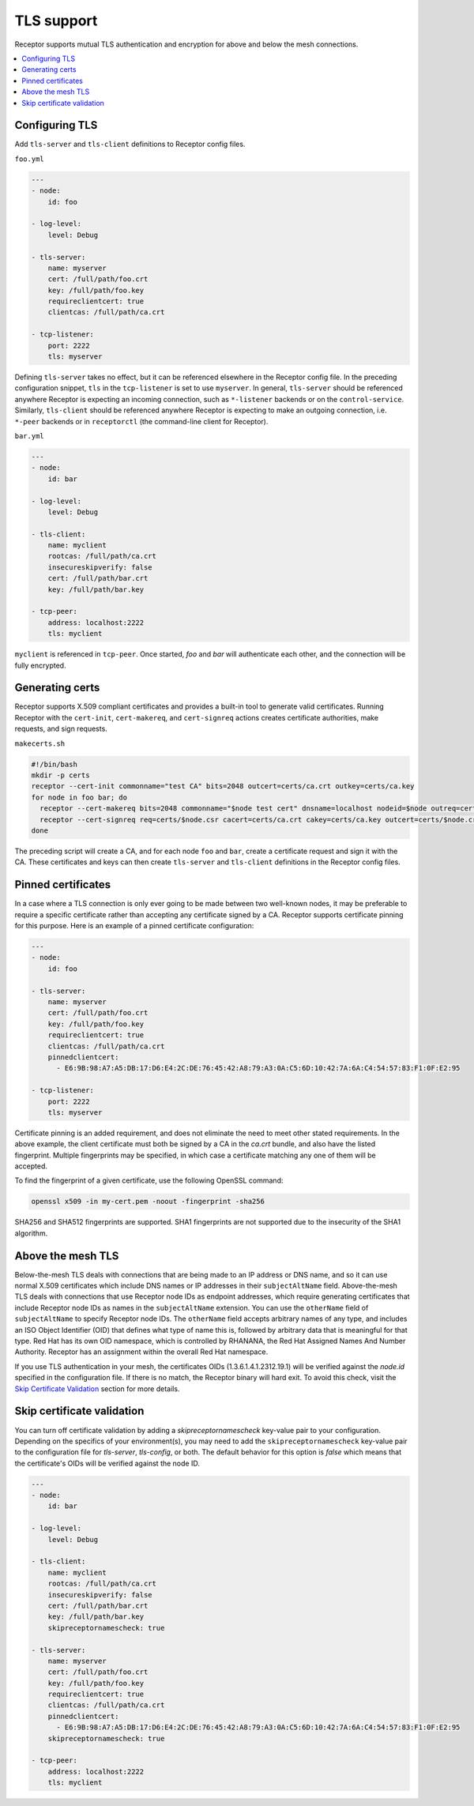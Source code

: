 TLS support
===========

Receptor supports mutual TLS authentication and encryption for above and below the
mesh connections.

.. contents::
   :local:

Configuring TLS
---------------

Add ``tls-server`` and ``tls-client`` definitions to Receptor config files.

``foo.yml``

.. code-block:: yaml

    ---
    - node:
        id: foo

    - log-level:
        level: Debug

    - tls-server:
        name: myserver
        cert: /full/path/foo.crt
        key: /full/path/foo.key
        requireclientcert: true
        clientcas: /full/path/ca.crt

    - tcp-listener:
        port: 2222
        tls: myserver

Defining ``tls-server`` takes no effect, but it can be referenced elsewhere in the Receptor config file.
In the preceding configuration snippet, ``tls`` in the ``tcp-listener`` is set to use ``myserver``.
In general, ``tls-server`` should be referenced anywhere Receptor is expecting an incoming connection, such as ``*-listener`` backends or on the ``control-service``.
Similarly, ``tls-client`` should be referenced anywhere Receptor is expecting to make an outgoing connection, i.e. ``*-peer`` backends or in ``receptorctl`` (the command-line client for Receptor).

``bar.yml``

.. code-block:: yaml

    ---
    - node:
        id: bar

    - log-level:
        level: Debug

    - tls-client:
        name: myclient
        rootcas: /full/path/ca.crt
        insecureskipverify: false
        cert: /full/path/bar.crt
        key: /full/path/bar.key

    - tcp-peer:
        address: localhost:2222
        tls: myclient


``myclient`` is referenced in ``tcp-peer``. Once started, `foo` and `bar` will authenticate each other, and the connection will be fully encrypted.

Generating certs
-----------------

Receptor supports X.509 compliant certificates and provides a built-in tool to generate valid certificates.
Running Receptor with the ``cert-init``, ``cert-makereq``, and ``cert-signreq`` actions creates certificate authorities, make requests, and sign requests.

``makecerts.sh``

.. code-block:: bash

    #!/bin/bash
    mkdir -p certs
    receptor --cert-init commonname="test CA" bits=2048 outcert=certs/ca.crt outkey=certs/ca.key
    for node in foo bar; do
      receptor --cert-makereq bits=2048 commonname="$node test cert" dnsname=localhost nodeid=$node outreq=certs/$node.csr outkey=certs/$node.key
      receptor --cert-signreq req=certs/$node.csr cacert=certs/ca.crt cakey=certs/ca.key outcert=certs/$node.crt
    done

The preceding script will create a CA, and for each node ``foo`` and ``bar``, create a certificate request and sign it with the CA.
These certificates and keys can then create ``tls-server`` and ``tls-client`` definitions in the Receptor config files.

Pinned certificates
--------------------

In a case where a TLS connection is only ever going to be made between two well-known nodes, it may be preferable to
require a specific certificate rather than accepting any certificate signed by a CA.  Receptor supports certificate
pinning for this purpose.  Here is an example of a pinned certificate configuration:

.. code-block:: yaml

    ---
    - node:
        id: foo

    - tls-server:
        name: myserver
        cert: /full/path/foo.crt
        key: /full/path/foo.key
        requireclientcert: true
        clientcas: /full/path/ca.crt
        pinnedclientcert:
          - E6:9B:98:A7:A5:DB:17:D6:E4:2C:DE:76:45:42:A8:79:A3:0A:C5:6D:10:42:7A:6A:C4:54:57:83:F1:0F:E2:95

    - tcp-listener:
        port: 2222
        tls: myserver

Certificate pinning is an added requirement, and does not eliminate the need to meet other stated requirements.  In the above example, the client certificate must both be signed by a CA in the `ca.crt` bundle, and also have the listed fingerprint.  Multiple fingerprints may be specified, in which case a certificate matching any one of them will be accepted.

To find the fingerprint of a given certificate, use the following OpenSSL command:

.. code-block:: bash

   openssl x509 -in my-cert.pem -noout -fingerprint -sha256

SHA256 and SHA512 fingerprints are supported.  SHA1 fingerprints are not supported due to the insecurity of the SHA1 algorithm.


Above the mesh TLS
-------------------

Below-the-mesh TLS deals with connections that are being made to an IP address or DNS name, and so it can use normal X.509 certificates which include DNS names or IP addresses in their ``subjectAltName`` field.
Above-the-mesh TLS deals with connections that use Receptor node IDs as endpoint addresses, which require generating certificates that include Receptor node IDs as names in the ``subjectAltName`` extension.
You can use the ``otherName`` field of ``subjectAltName`` to specify Receptor node IDs.
The ``otherName`` field accepts arbitrary names of any type, and includes an ISO Object Identifier (OID) that defines what type of name this is, followed by arbitrary data that is meaningful for that type.
Red Hat has its own OID namespace, which is controlled by RHANANA, the Red Hat Assigned Names And Number Authority.
Receptor has an assignment within the overall Red Hat namespace.

If you use TLS authentication in your mesh, the certificates OIDs (1.3.6.1.4.1.2312.19.1) will be verified against the `node.id` specified in the configuration file. If there is no match, the Receptor binary will hard exit. To avoid this check, visit the `Skip Certificate Validation`_ section for more details.


Skip certificate validation
----------------------------

You can turn off certificate validation by adding a `skipreceptornamescheck` key-value pair to your configuration.  Depending on the specifics of your environment(s), you may need to add the ``skipreceptornamescheck`` key-value pair to the configuration file for `tls-server`, `tls-config`, or both.
The default behavior for this option is `false` which means that the certificate's OIDs will be verified against the node ID.

.. code-block:: yaml

    ---
    - node:
        id: bar

    - log-level:
        level: Debug

    - tls-client:
        name: myclient
        rootcas: /full/path/ca.crt
        insecureskipverify: false
        cert: /full/path/bar.crt
        key: /full/path/bar.key
        skipreceptornamescheck: true

    - tls-server:
        name: myserver
        cert: /full/path/foo.crt
        key: /full/path/foo.key
        requireclientcert: true
        clientcas: /full/path/ca.crt
        pinnedclientcert:
          - E6:9B:98:A7:A5:DB:17:D6:E4:2C:DE:76:45:42:A8:79:A3:0A:C5:6D:10:42:7A:6A:C4:54:57:83:F1:0F:E2:95
        skipreceptornamescheck: true

    - tcp-peer:
        address: localhost:2222
        tls: myclient
